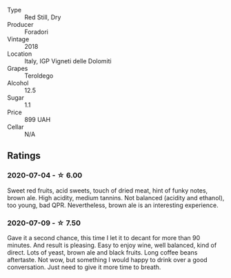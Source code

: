 #+attr_html: :class wine-main-image
[[file:/images/d8/5eeda5-d057-4e25-8314-167d4bf89471/2020-06-13-10-15-57-ADEEE46C-5EF7-4F6A-9F82-976D8D763035-1-105-c.webp]]

- Type :: Red Still, Dry
- Producer :: Foradori
- Vintage :: 2018
- Location :: Italy, IGP Vigneti delle Dolomiti
- Grapes :: Teroldego
- Alcohol :: 12.5
- Sugar :: 1.1
- Price :: 899 UAH
- Cellar :: N/A

** Ratings

*** 2020-07-04 - ☆ 6.00

Sweet red fruits, acid sweets, touch of dried meat, hint of funky notes, brown ale. High acidity, medium tannins. Not balanced (acidity and ethanol), too young, bad QPR. Nevertheless, brown ale is an interesting experience.

*** 2020-07-09 - ☆ 7.50

Gave it a second chance, this time I let it to decant for more than 90 minutes. And result is pleasing. Easy to enjoy
wine, well balanced, kind of direct. Lots of yeast, brown ale and black fruits. Long coffee beans aftertaste. Not wow,
but something I would happy to drink over a good conversation. Just need to give it more time to breath.

